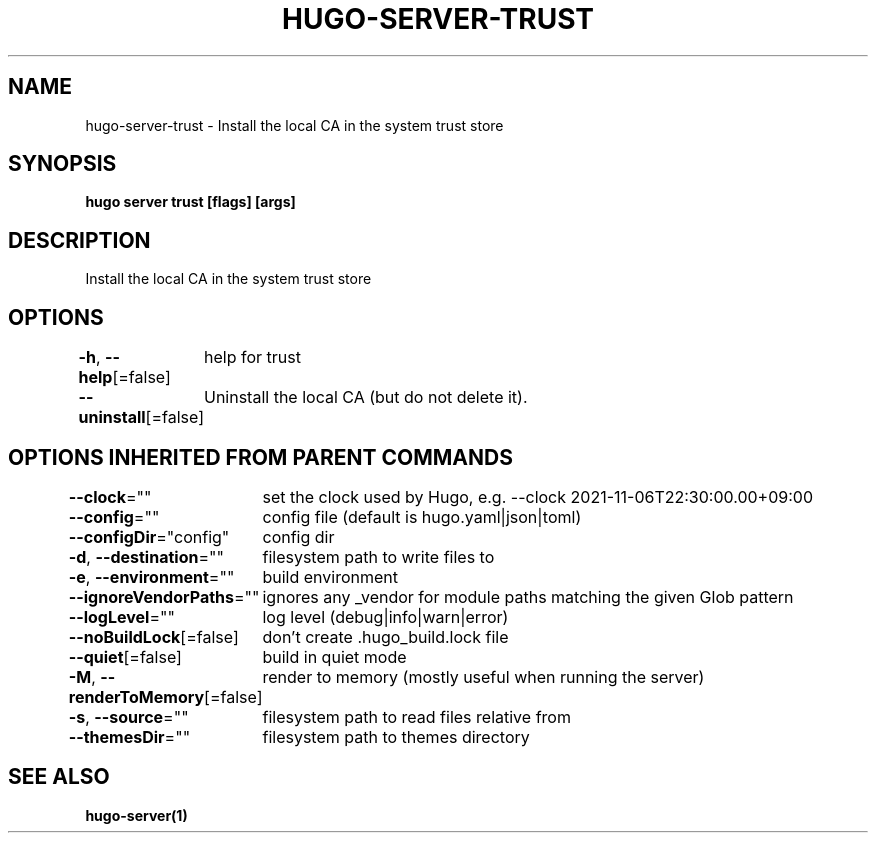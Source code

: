 .nh
.TH "HUGO-SERVER-TRUST" "1" "Aug 2025" "Hugo 0.147.9" "Hugo Manual"

.SH NAME
hugo-server-trust - Install the local CA in the system trust store


.SH SYNOPSIS
\fBhugo server trust [flags] [args]\fP


.SH DESCRIPTION
Install the local CA in the system trust store


.SH OPTIONS
\fB-h\fP, \fB--help\fP[=false]
	help for trust

.PP
\fB--uninstall\fP[=false]
	Uninstall the local CA (but do not delete it).


.SH OPTIONS INHERITED FROM PARENT COMMANDS
\fB--clock\fP=""
	set the clock used by Hugo, e.g. --clock 2021-11-06T22:30:00.00+09:00

.PP
\fB--config\fP=""
	config file (default is hugo.yaml|json|toml)

.PP
\fB--configDir\fP="config"
	config dir

.PP
\fB-d\fP, \fB--destination\fP=""
	filesystem path to write files to

.PP
\fB-e\fP, \fB--environment\fP=""
	build environment

.PP
\fB--ignoreVendorPaths\fP=""
	ignores any _vendor for module paths matching the given Glob pattern

.PP
\fB--logLevel\fP=""
	log level (debug|info|warn|error)

.PP
\fB--noBuildLock\fP[=false]
	don't create .hugo_build.lock file

.PP
\fB--quiet\fP[=false]
	build in quiet mode

.PP
\fB-M\fP, \fB--renderToMemory\fP[=false]
	render to memory (mostly useful when running the server)

.PP
\fB-s\fP, \fB--source\fP=""
	filesystem path to read files relative from

.PP
\fB--themesDir\fP=""
	filesystem path to themes directory


.SH SEE ALSO
\fBhugo-server(1)\fP
